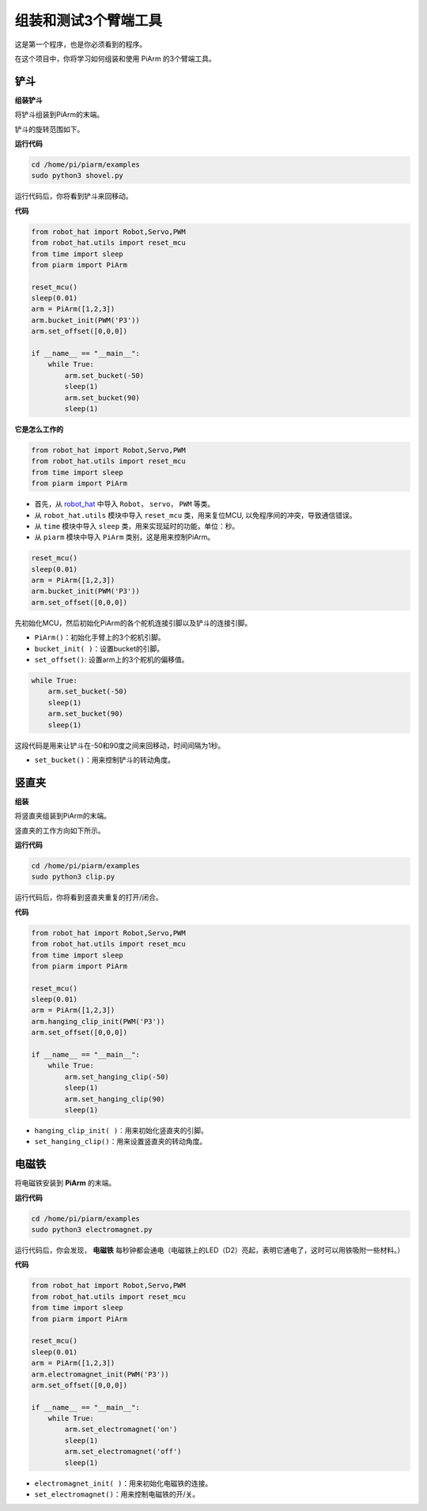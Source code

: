 组装和测试3个臂端工具
===================================

这是第一个程序，也是你必须看到的程序。

在这个项目中，你将学习如何组装和使用 PiArm 的3个臂端工具。

铲斗
--------------------------

**组装铲斗**

将铲斗组装到PiArm的末端。

.. image:: img/bucket.png


铲斗的旋转范围如下。

.. image:: img/bucket2.png

**运行代码**


.. raw:: html

    <run></run>

.. code-block::

    cd /home/pi/piarm/examples
    sudo python3 shovel.py

运行代码后，你将看到铲斗来回移动。

**代码**


.. raw:: html

    <run></run>

.. code-block:: python

    from robot_hat import Robot,Servo,PWM
    from robot_hat.utils import reset_mcu
    from time import sleep
    from piarm import PiArm

    reset_mcu()
    sleep(0.01)
    arm = PiArm([1,2,3])
    arm.bucket_init(PWM('P3'))
    arm.set_offset([0,0,0])

    if __name__ == "__main__":
        while True:
            arm.set_bucket(-50)
            sleep(1)		
            arm.set_bucket(90)
            sleep(1)

**它是怎么工作的**

.. code-block::

    from robot_hat import Robot,Servo,PWM
    from robot_hat.utils import reset_mcu
    from time import sleep
    from piarm import PiArm

* 首先，从 `robot_hat <https://robot-hat.readthedocs.io/en/latest/index.html>`_ 中导入 ``Robot``， ``servo``， ``PWM`` 等类。
* 从 ``robot_hat.utils`` 模块中导入 ``reset_mcu`` 类，用来复位MCU, 以免程序间的冲突，导致通信错误。
* 从 ``time`` 模块中导入 ``sleep`` 类，用来实现延时的功能，单位：秒。
* 从 ``piarm`` 模块中导入 ``PiArm`` 类别，这是用来控制PiArm。

.. code-block::

    reset_mcu()
    sleep(0.01)
    arm = PiArm([1,2,3])
    arm.bucket_init(PWM('P3'))
    arm.set_offset([0,0,0])

先初始化MCU，然后初始化PiArm的各个舵机连接引脚以及铲斗的连接引脚。

* ``PiArm()``：初始化手臂上的3个舵机引脚。
* ``bucket_init( )``：设置bucket的引脚。
* ``set_offset()``: 设置arm上的3个舵机的偏移值。

.. code-block::

    while True:
        arm.set_bucket(-50)
        sleep(1)		
        arm.set_bucket(90)
        sleep(1)

这段代码是用来让铲斗在-50和90度之间来回移动，时间间隔为1秒。

* ``set_bucket()``：用来控制铲斗的转动角度。



竖直夹
--------------------

**组装**

将竖直夹组装到PiArm的末端。

.. image:: img/clip.png

竖直夹的工作方向如下所示。

.. image:: img/clip2.png

.. image:: img/clip.png

**运行代码**

.. raw:: html

    <run></run>

.. code-block::

    cd /home/pi/piarm/examples
    sudo python3 clip.py

运行代码后，你将看到竖直夹重复的打开/闭合。


**代码**


.. raw:: html

    <run></run>

.. code-block:: python

    from robot_hat import Robot,Servo,PWM
    from robot_hat.utils import reset_mcu
    from time import sleep
    from piarm import PiArm

    reset_mcu()
    sleep(0.01)
    arm = PiArm([1,2,3])
    arm.hanging_clip_init(PWM('P3'))
    arm.set_offset([0,0,0])

    if __name__ == "__main__":
        while True:
            arm.set_hanging_clip(-50)  		
            sleep(1)		
            arm.set_hanging_clip(90)		
            sleep(1)

* ``hanging_clip_init( )``：用来初始化竖直夹的引脚。
* ``set_hanging_clip()``：用来设置竖直夹的转动角度。 

电磁铁
-------------------------

将电磁铁安装到 **PiArm** 的末端。

.. image:: img/electromagnet.png

**运行代码**

.. raw:: html

    <run></run>

.. code-block::

    cd /home/pi/piarm/examples
    sudo python3 electromagnet.py

运行代码后，你会发现， **电磁铁** 每秒钟都会通电（电磁铁上的LED（D2）亮起，表明它通电了，这时可以用铁吸附一些材料。）

**代码**

.. raw:: html

    <run></run>

.. code-block:: python

    from robot_hat import Robot,Servo,PWM
    from robot_hat.utils import reset_mcu
    from time import sleep
    from piarm import PiArm

    reset_mcu()
    sleep(0.01)
    arm = PiArm([1,2,3])
    arm.electromagnet_init(PWM('P3'))
    arm.set_offset([0,0,0])

    if __name__ == "__main__":
        while True:		
            arm.set_electromagnet('on')
            sleep(1)			
            arm.set_electromagnet('off')
            sleep(1)


* ``electromagnet_init( )``：用来初始化电磁铁的连接。
* ``set_electromagnet()``：用来控制电磁铁的开/关。







